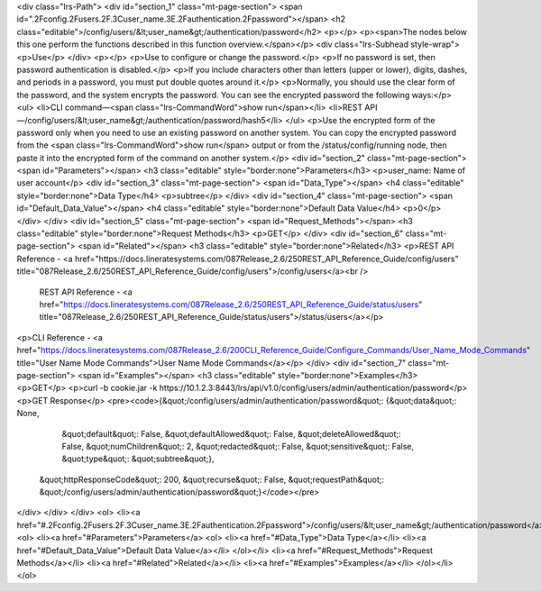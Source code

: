 <div class="lrs-Path">
<div id="section_1" class="mt-page-section">
<span id=".2Fconfig.2Fusers.2F.3Cuser_name.3E.2Fauthentication.2Fpassword"></span>
<h2 class="editable">/config/users/&lt;user_name&gt;/authentication/password</h2>
<p></p>
<p><span>The nodes below this one perform the functions described in this function overview.</span></p>
<div class="lrs-Subhead style-wrap">
<p>Use</p>
</div>
<p></p>
<p>Use to configure or change the password.</p>
<p>If no password is set, then password authentication is disabled.</p>
<p>If you include characters other than letters (upper or lower), digits, dashes, and periods in a password, you must put double quotes around it.</p>
<p>Normally, you should use the clear form of the password, and the system encrypts the password. You can see the encrypted password the following ways:</p>
<ul>
<li>CLI command—<span class="lrs-CommandWord">show run</span></li>
<li>REST API—/config/users/&lt;user_name&gt;/authentication/password/hash5</li>
</ul>
<p>Use the encrypted form of the password only when you need to use an existing password on another system. You can copy the encrypted password from the <span class="lrs-CommandWord">show run</span> output or from the /status/config/running node, then paste it into the encrypted form of the command on another system.</p>
<div id="section_2" class="mt-page-section">
<span id="Parameters"></span>
<h3 class="editable" style="border:none">Parameters</h3>
<p>user_name: Name of user account</p>
<div id="section_3" class="mt-page-section">
<span id="Data_Type"></span>
<h4 class="editable" style="border:none">Data Type</h4>
<p>subtree</p>
</div>
<div id="section_4" class="mt-page-section">
<span id="Default_Data_Value"></span>
<h4 class="editable" style="border:none">Default Data Value</h4>
<p>0</p>
</div>
</div>
<div id="section_5" class="mt-page-section">
<span id="Request_Methods"></span>
<h3 class="editable" style="border:none">Request Methods</h3>
<p>GET</p>
</div>
<div id="section_6" class="mt-page-section">
<span id="Related"></span>
<h3 class="editable" style="border:none">Related</h3>
<p>REST API Reference - <a href="https://docs.lineratesystems.com/087Release_2.6/250REST_API_Reference_Guide/config/users" title="087Release_2.6/250REST_API_Reference_Guide/config/users">/config/users</a><br />
 REST API Reference - <a href="https://docs.lineratesystems.com/087Release_2.6/250REST_API_Reference_Guide/status/users" title="087Release_2.6/250REST_API_Reference_Guide/status/users">/status/users</a></p>
<p>CLI Reference - <a href="https://docs.lineratesystems.com/087Release_2.6/200CLI_Reference_Guide/Configure_Commands/User_Name_Mode_Commands" title="User Name Mode Commands">User Name Mode Commands</a></p>
</div>
<div id="section_7" class="mt-page-section">
<span id="Examples"></span>
<h3 class="editable" style="border:none">Examples</h3>
<p>GET</p>
<p>curl -b cookie.jar -k https://10.1.2.3:8443/lrs/api/v1.0/config/users/admin/authentication/password</p>
<p>GET Response</p>
<pre><code>{&quot;/config/users/admin/authentication/password&quot;: {&quot;data&quot;: None,
                                                  &quot;default&quot;: False,
                                                  &quot;defaultAllowed&quot;: False,
                                                  &quot;deleteAllowed&quot;: False,
                                                  &quot;numChildren&quot;: 2,
                                                  &quot;redacted&quot;: False,
                                                  &quot;sensitive&quot;: False,
                                                  &quot;type&quot;: &quot;subtree&quot;},
 &quot;httpResponseCode&quot;: 200,
 &quot;recurse&quot;: False,
 &quot;requestPath&quot;: &quot;/config/users/admin/authentication/password&quot;}</code></pre>
</div>
</div>
</div>
<ol>
<li><a href="#.2Fconfig.2Fusers.2F.3Cuser_name.3E.2Fauthentication.2Fpassword">/config/users/&lt;user_name&gt;/authentication/password</a>
<ol>
<li><a href="#Parameters">Parameters</a>
<ol>
<li><a href="#Data_Type">Data Type</a></li>
<li><a href="#Default_Data_Value">Default Data Value</a></li>
</ol></li>
<li><a href="#Request_Methods">Request Methods</a></li>
<li><a href="#Related">Related</a></li>
<li><a href="#Examples">Examples</a></li>
</ol></li>
</ol>
